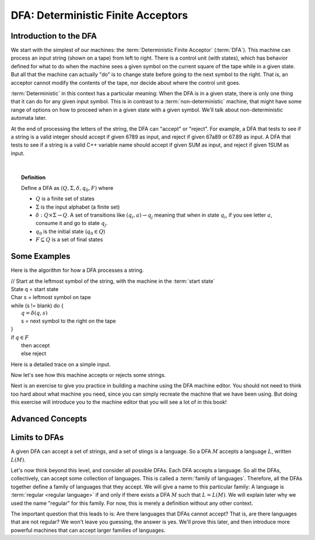 .. This file is part of the OpenDSA eTextbook project. See
.. http://opendsa.org for more details.
.. Copyright (c) 2012-2020 by the OpenDSA Project Contributors, and
.. distributed under an MIT open source license.

.. avmetadata::
   :title: DFA: Deterministic Finite Acceptors
   :author: Susan Rodger; Cliff Shaffer; Mostafa Mohammed; John Taylor
   :institution: Duke University; Virginia Tech
   :satisfies: Deterministic Finite Automata
   :topic: Finite Automata
   :keyword: Deterministic Finite Automata
   :naturallanguage: en
   :programminglanguage: N/A
   :description: Introduction to Deterministic Finite Acceptors


DFA: Deterministic Finite Acceptors
===================================

Introduction to the DFA
-----------------------

We start with the simplest of our machines:
the :term:`Deterministic Finite Acceptor` (:term:`DFA`).
This machine can process an input string (shown on a tape) from left
to right.
There is a control unit (with states), which has behavior defined for
what to do when the machine sees a given symbol on the current square
of the tape while in a given state.
But all that the machine can actually "do" is to change state before
going to the next symbol to the right.
That is, an acceptor cannot modify the contents of the tape, nor
decide about where the control unit goes.

:term:`Deterministic` in this context has a particular meaning:
When the DFA is in a given state, there is only one thing that
it can do for any given input symbol. 
This is in contrast to a :term:`non-deterministic` machine,
that might have some range of options on how to proceed when in a
given state with a given symbol.
We'll talk about non-deterministic automata later.

At the end of processing the letters of the string, the DFA can
"accept" or "reject".
For example, a DFA that tests to see if a string is a valid integer
should accept if given 6789 as input, and reject if given 67a89 or
67.89 as input.
A DFA that tests to see if a string is a valid C++ variable name
should accept if given SUM as input, and reject if given 1SUM as
input.

.. inlineav:: DFAExampleCON dgm
   :links: AV/VisFormalLang/FA/DFAExampleCON.css
   :scripts: DataStructures/FLA/FA.js AV/VisFormalLang/FA/DFAExampleCON.js
   :align: center
   :keyword: Finite Automata; Deterministic Finite Acceptor

   Schematic diagram for a DFA

|

.. inlineav:: DFAintroFS ff
   :links: DataStructures/FLA/FLA.css AV/PIFLA/FA/DFAintroFS.css
   :scripts: DataStructures/PIFrames.js DataStructures/FLA/FA.js AV/PIFLA/FA/DFAintroFS.js 
   :output: show
   :keyword: Finite Automata; Deterministic Finite Acceptor

.. topic:: Definition
           
   Define a DFA as :math:`(Q, \Sigma, \delta, q_0, F)` where

   * :math:`Q` is a finite set of states
   * :math:`\Sigma` is the input alphabet (a finite set) 
   * :math:`\delta: Q \times\Sigma \rightarrow Q`.
     A set of transitions like :math:`(q_i, a) \rightarrow q_j`
     meaning that when in state :math:`q_i`, if you see letter :math:`a`,
     consume it and go to state :math:`q_j`.
   * :math:`q_0` is the initial state (:math:`q_0 \in Q`)
   * :math:`F \subseteq Q` is a set of final states


Some Examples
-------------
Here is the algorithm for how a DFA processes a string.

| // Start at the leftmost symbol of the string, with the machine in the :term:`start state`
| State q = start state
| Char s = leftmost symbol on tape
| while (s != blank) do {
|    :math:`q = \delta(q,s)`
|    s = next symbol to the right on the tape
| }
| if :math:`q \in F`
|    then accept
|    else reject


Here is a detailed trace on a simple input.

.. inlineav:: MachineTraceCON ss
   :long_name: Machine Trace Slideshow
   :links: DataStructures/FLA/FLA.css AV/VisFormalLang/FA/MachineTraceCON.css 
   :scripts: DataStructures/FLA/FA.js AV/VisFormalLang/FA/MachineTraceCON.js
   :output: show
   :keyword: Finite Automata; Deterministic Finite Acceptor

Now let's see how this machine accepts or rejects some strings.

.. inlineav:: TraceEvenBinaryDFACON ss
   :links: DataStructures/FLA/FLA.css AV/VisFormalLang/FA/TraceEvenBinaryDFACON.css
   :scripts: DataStructures/FLA/FA.js AV/VisFormalLang/FA/TraceEvenBinaryDFACON.js
   :output: show
   :keyword: Finite Automata; Deterministic Finite Acceptor
   

Next is an exercise to give you practice in building a machine using
the DFA machine editor.
You should not need to think too hard about what machine you need,
since you can simply recreate the machine that we have been using.
But doing this exercise will introduce you to the machine editor that
you will see a lot of in this book!

.. avembed:: AV/OpenFLAP/exercises/FLAssignments/FA/DFAEvenBinary.html pe
   :long_name: Accept even binary numbers
   :keyword: Finite Automata; Deterministic Finite Acceptor


Advanced Concepts
-----------------

.. inlineav:: DFAadvancedFS ff
   :links: DataStructures/FLA/FLA.css AV/PIFLA/FA/DFAadvancedFS.css
   :scripts: DataStructures/PIFrames.js DataStructures/FLA/FA.js AV/PIFLA/FA/DFAadvancedFS.js
   :output: show
   :keyword: Finite Automata; Deterministic Finite Acceptor


Limits to DFAs
--------------
           
A given DFA can accept a set of strings, and a set of stings is a
language.
So a DFA :math:`M` accepts a language :math:`L`, written
:math:`L(M)`.

Let's now think beyond this level, and consider all possible DFAs.
Each DFA accepts a language.
So all the DFAs, collectively, can accept some collection of
languages.
This is called a :term:`family of languages`.
Therefore, all the DFAs together define a family of languages that
they accept.
We will give a name to this particular family:
A language is :term:`regular <regular language>` if and only if
there exists a DFA :math:`M` such that :math:`L = L(M)`.
We will explain later why we used the name "regular" for this family.
For now, this is merely a definition without any other context.

The important question that this leads to is:
Are there languages that DFAs cannot accept?
That is, are there languages that are not regular?
We won't leave you guessing, the answer is yes.
We'll prove this later, and then introduce more powerful machines that
can accept larger families of languages.
